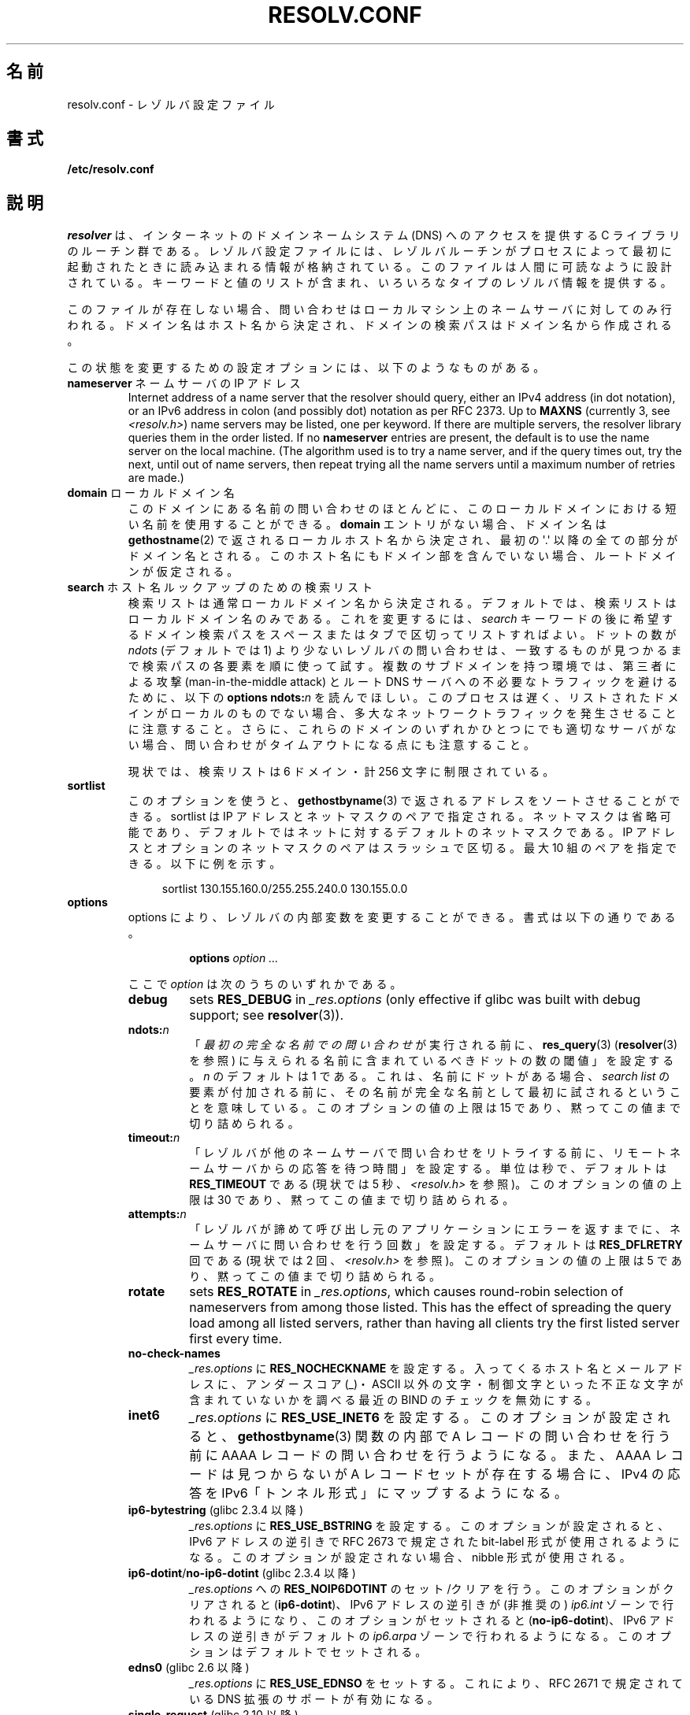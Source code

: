 .\" Copyright (c) 1986 The Regents of the University of California.
.\" All rights reserved.
.\"
.\" %%%LICENSE_START(PERMISSIVE_MISC)
.\" Redistribution and use in source and binary forms are permitted
.\" provided that the above copyright notice and this paragraph are
.\" duplicated in all such forms and that any documentation,
.\" advertising materials, and other materials related to such
.\" distribution and use acknowledge that the software was developed
.\" by the University of California, Berkeley.  The name of the
.\" University may not be used to endorse or promote products derived
.\" from this software without specific prior written permission.
.\" THIS SOFTWARE IS PROVIDED ``AS IS'' AND WITHOUT ANY EXPRESS OR
.\" IMPLIED WARRANTIES, INCLUDING, WITHOUT LIMITATION, THE IMPLIED
.\" WARRANTIES OF MERCHANTABILITY AND FITNESS FOR A PARTICULAR PURPOSE.
.\" %%%LICENSE_END
.\"
.\"	@(#)resolver.5	5.9 (Berkeley) 12/14/89
.\"	$Id: resolver.5,v 8.6 1999/05/21 00:01:02 vixie Exp $
.\"
.\" Added ndots remark by Bernhard R. Link - debian bug #182886
.\"
.\"*******************************************************************
.\"
.\" This file was generated with po4a. Translate the source file.
.\"
.\"*******************************************************************
.TH RESOLV.CONF 5 2013\-03\-05 "" "Linux Programmer's Manual"
.UC 4
.SH 名前
resolv.conf \- レゾルバ設定ファイル
.SH 書式
\fB/etc/resolv.conf\fP
.SH 説明
\fIresolver\fP は、インターネットのドメインネームシステム (DNS) へのアクセスを提供する C ライブラリのルーチン群である。
レゾルバ設定ファイルには、レゾルバルーチンがプロセスによって最初に 起動されたときに読み込まれる情報が格納されている。
このファイルは人間に可読なように設計されている。 キーワードと値のリストが含まれ、いろいろなタイプのレゾルバ情報を提供する。
.LP
このファイルが存在しない場合、問い合わせはローカルマシン上の
ネームサーバに対してのみ行われる。ドメイン名はホスト名から決定され、
ドメインの検索パスはドメイン名から作成される。
.LP
この状態を変更するための設定オプションには、以下のようなものがある。
.TP 
\fBnameserver\fP ネームサーバの IP アドレス
Internet address of a name server that the resolver should query, either an
IPv4 address (in dot notation), or an IPv6 address in colon (and possibly
dot) notation as per RFC 2373.  Up to \fBMAXNS\fP (currently 3, see
\fI<resolv.h>\fP) name servers may be listed, one per keyword.  If
there are multiple servers, the resolver library queries them in the order
listed.  If no \fBnameserver\fP entries are present, the default is to use the
name server on the local machine.  (The algorithm used is to try a name
server, and if the query times out, try the next, until out of name servers,
then repeat trying all the name servers until a maximum number of retries
are made.)
.TP 
\fBdomain\fP ローカルドメイン名
このドメインにある名前の問い合わせのほとんどに、 このローカルドメインにおける短い名前を使用することができる。 \fBdomain\fP
エントリがない場合、ドメイン名は \fBgethostname\fP(2)  で返されるローカルホスト名から決定され、 最初の \(aq.\(aq
以降の全ての部分がドメイン名とされる。 このホスト名にもドメイン部を含んでいない場合、ルートドメインが仮定される。
.TP 
\fBsearch\fP ホスト名ルックアップのための検索リスト
.\" When having a resolv.conv with a line
.\"  search subdomain.domain.tld domain.tld
.\" and doing a hostlookup, for example by
.\"  ping host.anothersubdomain
.\" it sends dns-requests for
.\"  host.anothersubdomain.
.\"  host.anothersubdomain.subdomain.domain.tld.
.\"  host.anothersubdomain.domain.tld.
.\" thus not only causing unnecessary traffic for the root-dns-servers
.\" but broadcasting information to the outside and making man-in-the-middle
.\" attacks possible.
検索リストは通常ローカルドメイン名から決定される。 デフォルトでは、検索リストはローカルドメイン名のみである。 これを変更するには、\fIsearch\fP
キーワードの後に 希望するドメイン検索パスをスペースまたはタブで区切ってリストすればよい。 ドットの数が \fIndots\fP (デフォルトでは 1)
より少ないレゾルバの問い合わせは、 一致するものが見つかるまで検索パスの各要素を順に使って試す。 複数のサブドメインを持つ環境では、 第三者による攻撃
(man\-in\-the\-middle attack) と ルート DNS サーバへの不必要なトラフィックを避けるために、 以下の \fBoptions
ndots:\fP\fIn\fP を読んでほしい。 このプロセスは遅く、リストされたドメインがローカルのものでない場合、
多大なネットワークトラフィックを発生させることに注意すること。 さらに、これらのドメインのいずれかひとつにでも適切なサーバがない場合、
問い合わせがタイムアウトになる点にも注意すること。
.IP
現状では、検索リストは 6 ドメイン・計 256 文字に制限されている。
.TP 
\fBsortlist\fP
このオプションを使うと、 \fBgethostbyname\fP(3)  で返されるアドレスをソートさせることができる。 sortlist は IP
アドレスとネットマスクのペアで指定される。 ネットマスクは省略可能であり、 デフォルトではネットに対するデフォルトのネットマスクである。 IP
アドレスとオプションのネットマスクのペアはスラッシュで区切る。 最大 10 組のペアを指定できる。 以下に例を示す。

.in +4n
sortlist 130.155.160.0/255.255.240.0 130.155.0.0
.in
.br
.TP 
\fBoptions\fP
options により、レゾルバの内部変数を変更することができる。 書式は以下の通りである。
.RS
.IP
\fBoptions\fP \fIoption\fP \fI...\fP
.LP
ここで \fIoption\fP は次のうちのいずれかである。
.TP 
\fBdebug\fP
.\" Since glibc 2.2?
sets \fBRES_DEBUG\fP in \fI_res.options\fP (only effective if glibc was built with
debug support; see \fBresolver\fP(3)).
.TP 
\fBndots:\fP\fIn\fP
.\" Since glibc 2.2
「\fI最初の完全な名前での問い合わせ\fPが実行される前に、 \fBres_query\fP(3)  (\fBresolver\fP(3)  を参照)
に与えられる名前に含まれているべきドットの数の閾値」を設定する。 \fIn\fP のデフォルトは 1 である。
これは、名前にドットがある場合、\fIsearch list\fP の要素が付加される前に、
その名前が完全な名前として最初に試されるということを意味している。 このオプションの値の上限は 15 であり、黙ってこの値まで切り詰められる。
.TP 
\fBtimeout:\fP\fIn\fP
.\" Since glibc 2.2
「レゾルバが他のネームサーバで問い合わせをリトライする前に、 リモートネームサーバからの応答を待つ時間」を設定する。 単位は秒で、デフォルトは
\fBRES_TIMEOUT\fP である (現状では 5 秒、\fI<resolv.h>\fP を参照)。 このオプションの値の上限は 30
であり、黙ってこの値まで切り詰められる。
.TP 
\fBattempts:\fP\fIn\fP
「レゾルバが諦めて呼び出し元のアプリケーションにエラーを返すまでに、 ネームサーバに問い合わせを行う回数」を設定する。 デフォルトは
\fBRES_DFLRETRY\fP 回である (現状では 2 回、\fI<resolv.h>\fP を参照)。 このオプションの値の上限は 5
であり、黙ってこの値まで切り詰められる。
.TP 
\fBrotate\fP
.\" Since glibc 2.2
sets \fBRES_ROTATE\fP in \fI_res.options\fP, which causes round\-robin selection of
nameservers from among those listed.  This has the effect of spreading the
query load among all listed servers, rather than having all clients try the
first listed server first every time.
.TP 
\fBno\-check\-names\fP
.\" since glibc 2.2
\fI_res.options\fP に \fBRES_NOCHECKNAME\fP を設定する。 入ってくるホスト名とメールアドレスに、 アンダースコア
(_)・ASCII 以外の文字・制御文字といった 不正な文字が含まれていないかを調べる 最近の BIND のチェックを無効にする。
.TP 
\fBinet6\fP
.\" Since glibc 2.2
\fI_res.options\fP に \fBRES_USE_INET6\fP を設定する。このオプションが設定されると、 \fBgethostbyname\fP(3)
関数の内部で A レコードの問い合わせを行う前に AAAA レコードの問い合わせを行うようになる。 また、AAAA レコードは見つからないが A
レコードセットが存在する場合に、 IPv4 の応答を IPv6「トンネル形式」にマップするようになる。
.TP 
\fBip6\-bytestring\fP (glibc 2.3.4 以降)
\fI_res.options\fP に \fBRES_USE_BSTRING\fP を設定する。このオプションが設定されると、IPv6 アドレスの逆引きで
RFC\ 2673 で規定された bit\-label 形式が使用されるようになる。 このオプションが設定されない場合、nibble 形式が使用される。
.TP 
\fBip6\-dotint\fP/\fBno\-ip6\-dotint\fP (glibc 2.3.4 以降)
\fI_res.options\fP への \fBRES_NOIP6DOTINT\fP のセット/クリアを行う。 このオプションがクリアされると
(\fBip6\-dotint\fP)、 IPv6 アドレスの逆引きが (非推奨の)  \fIip6.int\fP ゾーンで行われるようになり、
このオプションがセットされると (\fBno\-ip6\-dotint\fP)、 IPv6 アドレスの逆引きがデフォルトの \fIip6.arpa\fP
ゾーンで行われるようになる。 このオプションはデフォルトでセットされる。
.TP 
\fBedns0\fP (glibc 2.6 以降)
\fI_res.options\fP に \fBRES_USE_EDNSO\fP をセットする。これにより、RFC\ 2671 で規定されている DNS
拡張のサポートが有効になる。
.TP 
\fBsingle\-request\fP (glibc 2.10 以降)
\fI_res.options\fP に \fBRES_SNGLKUP\fP をセットする。
glibc バージョン 2.9 以降では、 glibc はデフォルトでは
IPv4 と IPv6 の検索を並行して実行する。
アプライアンス DNS サーバの中には、このような問い合わせを
適切に処理できず、検索要求がタイムアウトになってしまう。
このオプションをセットすると、このデフォルトの動作が無効になり、
glibc は IPv6 と IPv4 の検索を順番に実行するようになる
(名前解決処理が若干遅くなるというデメリットがある)。
.TP 
\fBsingle\-request\-reopen\fP (since glibc 2.9)
The resolver uses the same socket for the A and AAAA requests.  Some
hardware mistakenly only sends back one reply.  When that happens the client
system will sit and wait for the second reply.  Turning this option on
changes this behavior so that if two requests from the same port are not
handled correctly it will close the socket and open a new one before sending
the second request.
.RE
.LP
\fIdomain\fP と \fIsearch\fP キーワードは、互いに排他的である。 これらのキーワードが 2 つ以上記述されている場合、
最後に記述されているものが有効になる。
.LP
システムの \fIresolv.conf\fP ファイルにある \fIsearch\fP キーワードは、 スペースで区切った検索ドメインのリストを 環境変数
\fBLOCALDOMAIN\fP に設定することにより、各プロセス毎に上書きすることができる。
.LP
システムの \fIresolv.conf\fP ファイルにある \fIoptions\fP キーワードは、 上の \fBoptions\fP セクションで説明したように、
スペースで区切ったレゾルバオプションのリストを 環境変数 \fBRES_OPTIONS\fP に設定することにより、各プロセス毎に修正することができる。
.LP
キーワードと値は同じ行に書かなければならない。 また、(\fBnameserver\fP のような) キーワードが行の先頭になければならない。
値はキーワードの後にスペースで区切って続ける。

セミコロン (;) かハッシュ文字 (#) で始まる行はコメントとして扱われる。
.SH ファイル
\fI/etc/resolv.conf\fP, \fI<resolv.h>\fP
.SH 関連項目
\fBgethostbyname\fP(3), \fBresolver\fP(3), \fBhostname\fP(7), \fBnamed\fP(8)
.br
BIND のネームサーバオペレーションガイド
.SH この文書について
この man ページは Linux \fIman\-pages\fP プロジェクトのリリース 3.50 の一部
である。プロジェクトの説明とバグ報告に関する情報は
http://www.kernel.org/doc/man\-pages/ に書かれている。

